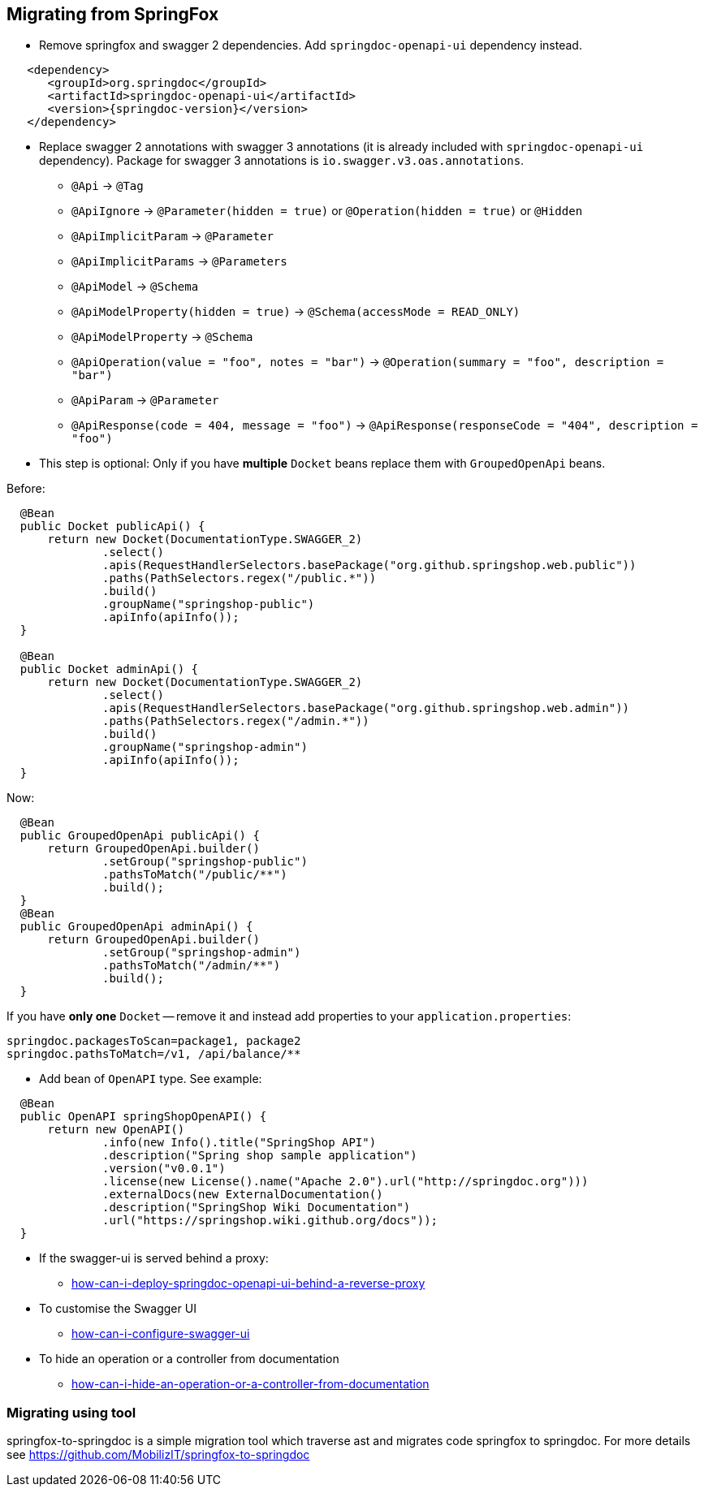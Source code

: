 [[migrating-from-springfox]]
== Migrating from SpringFox

* Remove springfox and swagger 2 dependencies. Add `springdoc-openapi-ui` dependency instead.

[source,xml, subs="attributes+"]
----
   <dependency>
      <groupId>org.springdoc</groupId>
      <artifactId>springdoc-openapi-ui</artifactId>
      <version>{springdoc-version}</version>
   </dependency>
----

* Replace swagger 2 annotations with swagger 3 annotations (it is already included with `springdoc-openapi-ui` dependency).
Package for swagger 3 annotations is `io.swagger.v3.oas.annotations`.

- `@Api` -> `@Tag`
- `@ApiIgnore` -> `@Parameter(hidden = true)` or `@Operation(hidden = true)` or `@Hidden`
- `@ApiImplicitParam` -> `@Parameter`
- `@ApiImplicitParams` -> `@Parameters`
- `@ApiModel` -> `@Schema`
- `@ApiModelProperty(hidden = true)` -> `@Schema(accessMode = READ_ONLY)`
- `@ApiModelProperty` -> `@Schema`
- `@ApiOperation(value = "foo", notes = "bar")` -> `@Operation(summary = "foo", description = "bar")`
- `@ApiParam` -> `@Parameter`
- `@ApiResponse(code = 404, message = "foo")` -> `@ApiResponse(responseCode = "404", description = "foo")`

* This step is optional: Only if you have **multiple** `Docket` beans replace them with `GroupedOpenApi` beans.

Before:

[source,java, subs="attributes+"]
----
  @Bean
  public Docket publicApi() {
      return new Docket(DocumentationType.SWAGGER_2)
              .select()
              .apis(RequestHandlerSelectors.basePackage("org.github.springshop.web.public"))
              .paths(PathSelectors.regex("/public.*"))
              .build()
              .groupName("springshop-public")
              .apiInfo(apiInfo());
  }

  @Bean
  public Docket adminApi() {
      return new Docket(DocumentationType.SWAGGER_2)
              .select()
              .apis(RequestHandlerSelectors.basePackage("org.github.springshop.web.admin"))
              .paths(PathSelectors.regex("/admin.*"))
              .build()
              .groupName("springshop-admin")
              .apiInfo(apiInfo());
  }
----

Now:

[source,java, subs="attributes+"]
----
  @Bean
  public GroupedOpenApi publicApi() {
      return GroupedOpenApi.builder()
              .setGroup("springshop-public")
              .pathsToMatch("/public/**")
              .build();
  }
  @Bean
  public GroupedOpenApi adminApi() {
      return GroupedOpenApi.builder()
              .setGroup("springshop-admin")
              .pathsToMatch("/admin/**")
              .build();
  }
----

If you have **only one** `Docket` -- remove it and instead add properties to your `application.properties`:

[source,properties, subs="attributes+"]
----
springdoc.packagesToScan=package1, package2
springdoc.pathsToMatch=/v1, /api/balance/**
----

* Add bean of `OpenAPI` type. See example:

[source,java, subs="attributes+"]
----
  @Bean
  public OpenAPI springShopOpenAPI() {
      return new OpenAPI()
              .info(new Info().title("SpringShop API")
              .description("Spring shop sample application")
              .version("v0.0.1")
              .license(new License().name("Apache 2.0").url("http://springdoc.org")))
              .externalDocs(new ExternalDocumentation()
              .description("SpringShop Wiki Documentation")
              .url("https://springshop.wiki.github.org/docs"));
  }
----

* If the swagger-ui is served behind a proxy:
   ** link:index.html#how-can-i-deploy-springdoc-openapi-ui-behind-a-reverse-proxy[how-can-i-deploy-springdoc-openapi-ui-behind-a-reverse-proxy]
* To customise the Swagger UI
   ** link:index.html#how-can-i-configure-swagger-ui[how-can-i-configure-swagger-ui]
* To hide an operation or a controller from documentation
   ** link:index.html#how-can-i-hide-an-operation-or-a-controller-from-documentation[how-can-i-hide-an-operation-or-a-controller-from-documentation]

=== Migrating using tool

springfox-to-springdoc is a simple migration tool which traverse ast and migrates code springfox to springdoc. For more
details see https://github.com/MobilizIT/springfox-to-springdoc